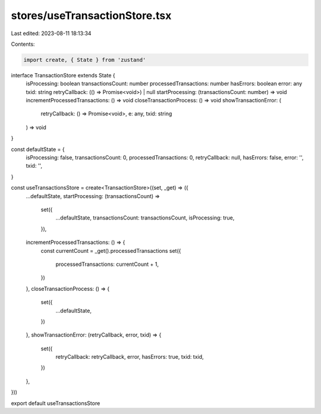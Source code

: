 stores/useTransactionStore.tsx
==============================

Last edited: 2023-08-11 18:13:34

Contents:

.. code-block:: tsx

    import create, { State } from 'zustand'

interface TransactionStore extends State {
  isProcessing: boolean
  transactionsCount: number
  processedTransactions: number
  hasErrors: boolean
  error: any
  txid: string
  retryCallback: (() => Promise<void>) | null
  startProcessing: (transactionsCount: number) => void
  incrementProcessedTransactions: () => void
  closeTransactionProcess: () => void
  showTransactionError: (
    retryCallback: () => Promise<void>,
    e: any,
    txid: string
  ) => void
}

const defaultState = {
  isProcessing: false,
  transactionsCount: 0,
  processedTransactions: 0,
  retryCallback: null,
  hasErrors: false,
  error: '',
  txid: '',
}

const useTransactionsStore = create<TransactionStore>((set, _get) => ({
  ...defaultState,
  startProcessing: (transactionsCount) =>
    set({
      ...defaultState,
      transactionsCount: transactionsCount,
      isProcessing: true,
    }),
  incrementProcessedTransactions: () => {
    const currentCount = _get().processedTransactions
    set({
      processedTransactions: currentCount + 1,
    })
  },
  closeTransactionProcess: () => {
    set({
      ...defaultState,
    })
  },
  showTransactionError: (retryCallback, error, txid) => {
    set({
      retryCallback: retryCallback,
      error,
      hasErrors: true,
      txid: txid,
    })
  },
}))

export default useTransactionsStore


